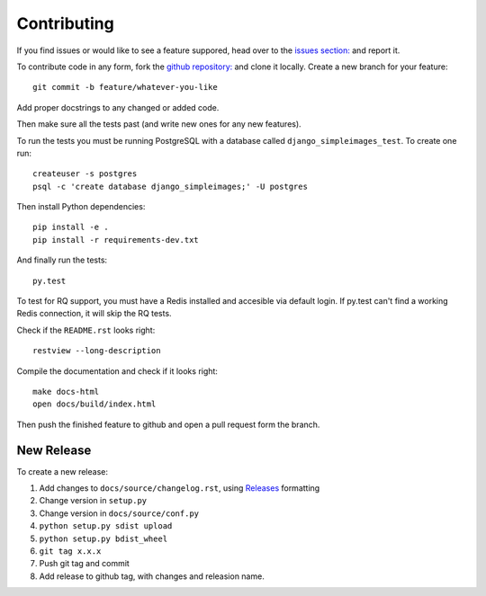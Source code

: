 Contributing
============

If you find issues or would like to see a feature suppored, head over to
the `issues section:
<https://github.com/saulshanabrook/django-simpleimages/issues>`_ and report it.

To contribute code in any form, fork the `github repository:
<https://github.com/saulshanabrook/django-simpleimages>`_ and clone it locally.
Create a new branch for your feature::

    git commit -b feature/whatever-you-like

Add proper docstrings to any changed or added code.

Then make sure all the tests past (and write new ones for any new features).

To run the tests you must be running PostgreSQL with a database
called ``django_simpleimages_test``. To create one run::

    createuser -s postgres
    psql -c 'create database django_simpleimages;' -U postgres

Then install Python dependencies::

    pip install -e .
    pip install -r requirements-dev.txt


And finally run the tests::

    py.test

To test for RQ support, you must have a Redis installed and accesible
via default login. If py.test can't find a working Redis connection,
it will skip the RQ tests.

Check if the ``README.rst`` looks right::

    restview --long-description

Compile the documentation and check if it looks right::

    make docs-html
    open docs/build/index.html

Then push the finished feature to github and open a pull request form the branch.

New Release
-----------
To create a new release:

1. Add changes to ``docs/source/changelog.rst``, using Releases_ formatting
2. Change version in ``setup.py``
3. Change version in ``docs/source/conf.py``
4. ``python setup.py sdist upload``
5. ``python setup.py bdist_wheel``
6. ``git tag x.x.x``
7. Push git tag and commit
8. Add release to github tag, with changes and releasion name.

.. _releases: http://releases.readthedocs.org/en/latest/concepts.html
